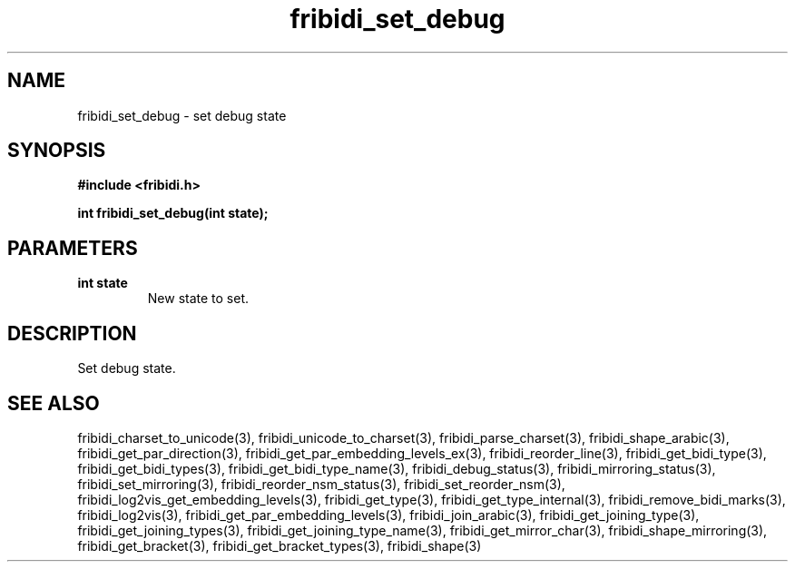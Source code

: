 .\" WARNING! THIS FILE WAS GENERATED AUTOMATICALLY BY c2man!
.\" DO NOT EDIT! CHANGES MADE TO THIS FILE WILL BE LOST!
.TH "fribidi_set_debug" 3 "4 February 2018" "c2man fribidi-common.h" "Programmer's Manual"
.SH "NAME"
fribidi_set_debug \- set debug state
.SH "SYNOPSIS"
.ft B
#include <fribidi.h>
.sp
int fribidi_set_debug(int state);
.ft R
.SH "PARAMETERS"
.TP
.B "int state"
New state to set.
.SH "DESCRIPTION"
Set debug state.
.SH "SEE ALSO"
fribidi_charset_to_unicode(3),
fribidi_unicode_to_charset(3),
fribidi_parse_charset(3),
fribidi_shape_arabic(3),
fribidi_get_par_direction(3),
fribidi_get_par_embedding_levels_ex(3),
fribidi_reorder_line(3),
fribidi_get_bidi_type(3),
fribidi_get_bidi_types(3),
fribidi_get_bidi_type_name(3),
fribidi_debug_status(3),
fribidi_mirroring_status(3),
fribidi_set_mirroring(3),
fribidi_reorder_nsm_status(3),
fribidi_set_reorder_nsm(3),
fribidi_log2vis_get_embedding_levels(3),
fribidi_get_type(3),
fribidi_get_type_internal(3),
fribidi_remove_bidi_marks(3),
fribidi_log2vis(3),
fribidi_get_par_embedding_levels(3),
fribidi_join_arabic(3),
fribidi_get_joining_type(3),
fribidi_get_joining_types(3),
fribidi_get_joining_type_name(3),
fribidi_get_mirror_char(3),
fribidi_shape_mirroring(3),
fribidi_get_bracket(3),
fribidi_get_bracket_types(3),
fribidi_shape(3)
